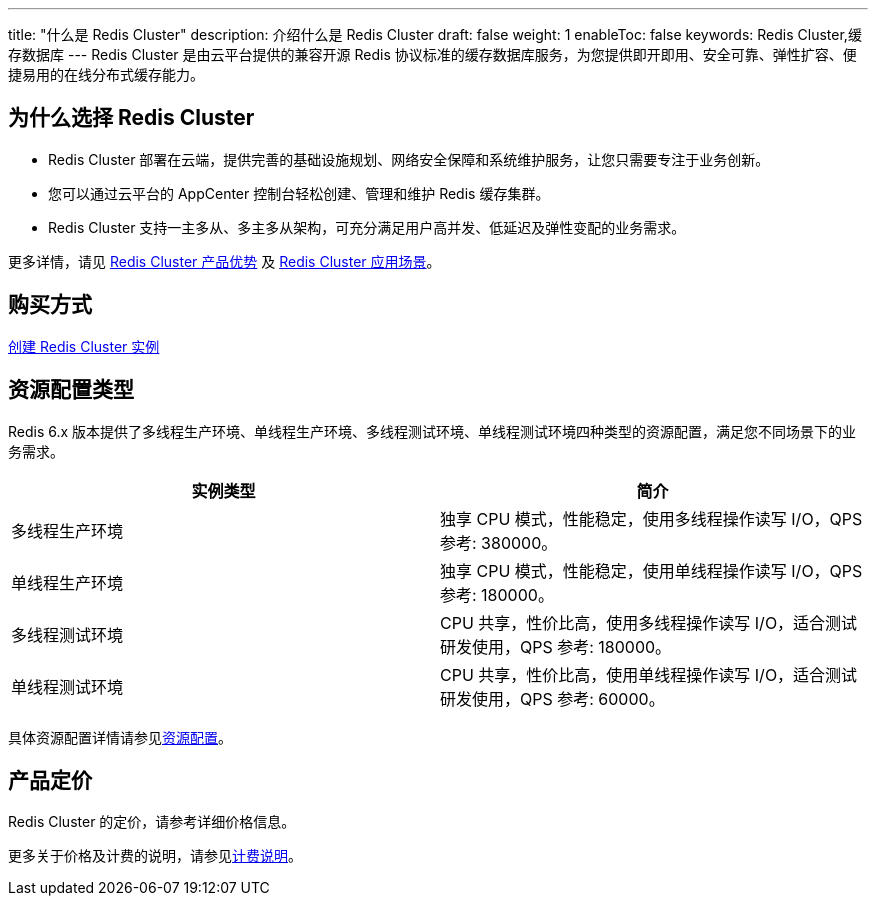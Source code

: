 ---
title: "什么是 Redis Cluster"
description: 介绍什么是 Redis Cluster
draft: false
weight: 1
enableToc: false
keywords: Redis Cluster,缓存数据库
---
Redis Cluster 是由云平台提供的兼容开源 Redis 协议标准的缓存数据库服务，为您提供即开即用、安全可靠、弹性扩容、便捷易用的在线分布式缓存能力。

== 为什么选择 Redis Cluster

* Redis Cluster 部署在云端，提供完善的基础设施规划、网络安全保障和系统维护服务，让您只需要专注于业务创新。
* 您可以通过云平台的 AppCenter 控制台轻松创建、管理和维护 Redis 缓存集群。
* Redis Cluster 支持一主多从、多主多从架构，可充分满足用户高并发、低延迟及弹性变配的业务需求。

更多详情，请见 link:../advantage/[Redis Cluster 产品优势] 及 link:../aply_scenarios/[Redis Cluster 应用场景]。

== 购买方式

link:../../quickstart/create_redis/[创建 Redis Cluster 实例]

== 资源配置类型

Redis 6.x 版本提供了``多线程生产环境``、`单线程生产环境`、`多线程测试环境`、``单线程测试环境``四种类型的资源配置，满足您不同场景下的业务需求。

|===
| 实例类型 | 简介

| 多线程生产环境
| 独享 CPU 模式，性能稳定，使用多线程操作读写 I/O，QPS 参考: 380000。

| 单线程生产环境
| 独享 CPU 模式，性能稳定，使用单线程操作读写 I/O，QPS 参考: 180000。

| 多线程测试环境
| CPU 共享，性价比高，使用多线程操作读写 I/O，适合测试研发使用，QPS 参考: 180000。

| 单线程测试环境
| CPU 共享，性价比高，使用单线程操作读写 I/O，适合测试研发使用，QPS 参考: 60000。
|===

具体资源配置详情请参见link:../instance_type/[资源配置]。

== 产品定价

Redis Cluster 的定价，请参考详细价格信息。

更多关于价格及计费的说明，请参见link:../../billing/price/[计费说明]。
